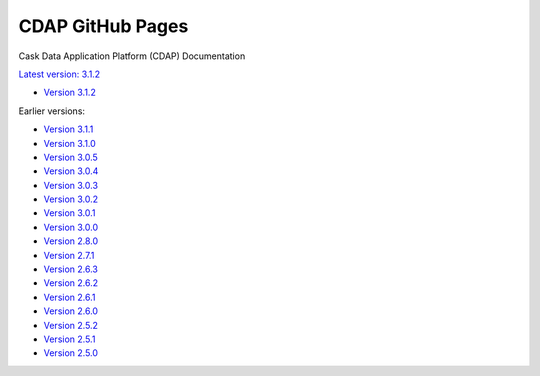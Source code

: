 =================
CDAP GitHub Pages
=================

Cask Data Application Platform (CDAP) Documentation

`Latest version: 3.1.2 <http://docs.cdap.io/cdap/current>`__

- `Version 3.1.2 <http://docs.cdap.io/cdap/3.1.2>`__

Earlier versions:

- `Version 3.1.1 <http://docs.cdap.io/cdap/3.1.1>`__
- `Version 3.1.0 <http://docs.cdap.io/cdap/3.1.0>`__
- `Version 3.0.5 <http://docs.cdap.io/cdap/3.0.5>`__
- `Version 3.0.4 <http://docs.cdap.io/cdap/3.0.4>`__
- `Version 3.0.3 <http://docs.cdap.io/cdap/3.0.3>`__
- `Version 3.0.2 <http://docs.cdap.io/cdap/3.0.2>`__
- `Version 3.0.1 <http://docs.cdap.io/cdap/3.0.1>`__
- `Version 3.0.0 <http://docs.cdap.io/cdap/3.0.0>`__
- `Version 2.8.0 <http://docs.cdap.io/cdap/2.8.0>`__
- `Version 2.7.1 <http://docs.cdap.io/cdap/2.7.1>`__
- `Version 2.6.3 <http://docs.cdap.io/cdap/2.6.3>`__
- `Version 2.6.2 <http://docs.cdap.io/cdap/2.6.2>`__
- `Version 2.6.1 <http://docs.cdap.io/cdap/2.6.1>`__
- `Version 2.6.0 <http://docs.cdap.io/cdap/2.6.0>`__
- `Version 2.5.2 <http://docs.cdap.io/cdap/2.5.2>`__
- `Version 2.5.1 <http://docs.cdap.io/cdap/2.5.1>`__
- `Version 2.5.0 <http://docs.cdap.io/cdap/2.5.0>`__
